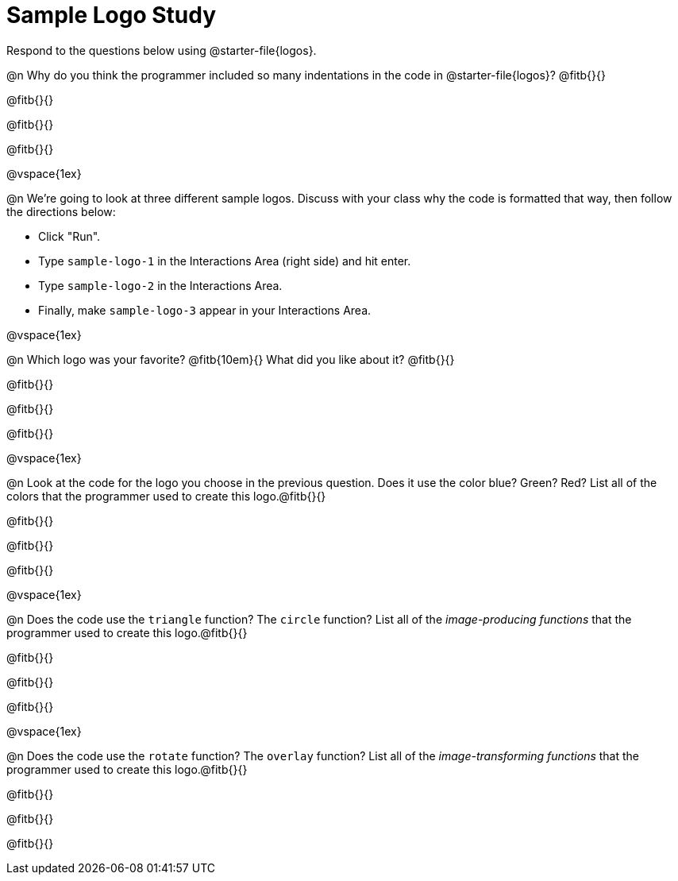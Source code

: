 = Sample Logo Study

Respond to the questions below using @starter-file{logos}.

@n Why do you think the programmer included so many indentations in the code in @starter-file{logos}? @fitb{}{}

@fitb{}{}

@fitb{}{}

@fitb{}{}

@vspace{1ex}

@n We're going to look at three different sample logos. Discuss with your class why the code is formatted that way, then follow the directions below:

- Click "Run".
- Type `sample-logo-1` in the Interactions Area (right side) and hit enter.
- Type `sample-logo-2` in the Interactions Area.
- Finally, make `sample-logo-3` appear in your Interactions Area.

@vspace{1ex}

@n Which logo was your favorite? @fitb{10em}{} What did you like about it? @fitb{}{}

@fitb{}{}

@fitb{}{}

@fitb{}{}

@vspace{1ex}

@n Look at the code for the logo you choose in the previous question. Does it use the color blue? Green? Red? List all of the colors that the programmer used to create this logo.@fitb{}{}

@fitb{}{}

@fitb{}{}

@fitb{}{}

@vspace{1ex}

@n Does the code use the `triangle` function? The `circle` function? List all of the _image-producing functions_ that the programmer used to create this logo.@fitb{}{}

@fitb{}{}

@fitb{}{}

@fitb{}{}

@vspace{1ex}

@n Does the code use the `rotate` function? The `overlay` function? List all of the _image-transforming functions_ that the programmer used to create this logo.@fitb{}{}

@fitb{}{}

@fitb{}{}

@fitb{}{}


